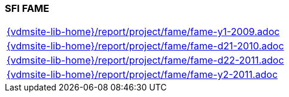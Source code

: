 //
// ============LICENSE_START=======================================================
//  Copyright (C) 2018 Sven van der Meer. All rights reserved.
// ================================================================================
// This file is licensed under the CREATIVE COMMONS ATTRIBUTION 4.0 INTERNATIONAL LICENSE
// Full license text at https://creativecommons.org/licenses/by/4.0/legalcode
// 
// SPDX-License-Identifier: CC-BY-4.0
// ============LICENSE_END=========================================================
//
// @author Sven van der Meer (vdmeer.sven@mykolab.com)
//

=== SFI FAME

[cols="a", grid=rows, frame=none, %autowidth.stretch]
|===
|include::{vdmsite-lib-home}/report/project/fame/fame-y1-2009.adoc[]
|include::{vdmsite-lib-home}/report/project/fame/fame-d21-2010.adoc[]
|include::{vdmsite-lib-home}/report/project/fame/fame-d22-2011.adoc[]
|include::{vdmsite-lib-home}/report/project/fame/fame-y2-2011.adoc[]
|===


